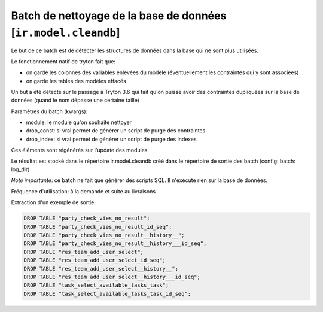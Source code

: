 Batch de nettoyage de la base de données [``ir.model.cleandb``]
===============================================================

Le but de ce batch est de détecter les structures de données dans la base
qui ne sont plus utilisées.

Le fonctionnement natif de tryton fait que:

- on garde les colonnes des variables enlevées du modèle (éventuellement les
  contraintes qui y sont associées)
- on garde les tables des modèles effacés

Un but a été détecté sur le passage à Tryton 3.6 qui fait qu'on puisse avoir des
contraintes dupliquées sur la base de données (quand le nom dépasse une
certaine taille)

Paramètres du batch (kwargs):

- module: le module qu'on souhaite nettoyer
- drop_const: si vrai permet de générer un script de purge des contraintes
- drop_index: si vrai permet de générer un script de purge des indexes

Ces éléments sont régénérés sur l'update des modules

Le résultat est stocké dans le répertoire ir.model.cleandb créé dans le
répertoire de sortie des batch (config: batch: log_dir)

*Note importante*: ce batch ne fait que générer des scripts SQL. Il n'exécute
rien sur la base de données.

Fréquence d'utilisation: à la demande et suite au livraisons

Extraction d'un exemple de sortie:

.. code:: sql

    DROP TABLE "party_check_vies_no_result";
    DROP TABLE "party_check_vies_no_result_id_seq";
    DROP TABLE "party_check_vies_no_result__history__";
    DROP TABLE "party_check_vies_no_result__history___id_seq";
    DROP TABLE "res_team_add_user_select";
    DROP TABLE "res_team_add_user_select_id_seq";
    DROP TABLE "res_team_add_user_select__history__";
    DROP TABLE "res_team_add_user_select__history___id_seq";
    DROP TABLE "task_select_available_tasks_task";
    DROP TABLE "task_select_available_tasks_task_id_seq";
